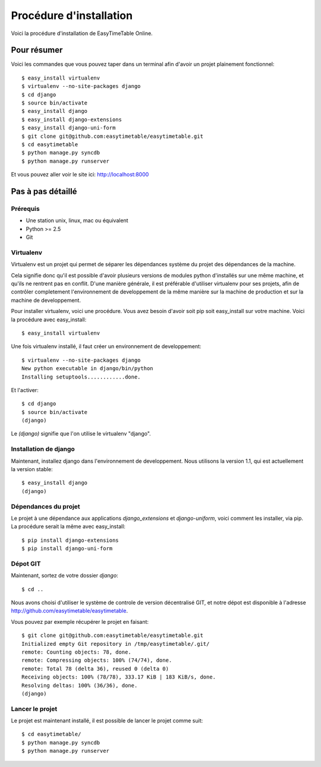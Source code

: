 Procédure d'installation
#########################

Voici la procédure d'installation de EasyTimeTable Online.

Pour résumer
~~~~~~~~~~~~

Voici les commandes que vous pouvez taper dans un terminal afin d'avoir un 
projet plainement fonctionnel::

    $ easy_install virtualenv
    $ virtualenv --no-site-packages django
    $ cd django
    $ source bin/activate
    $ easy_install django
    $ easy_install django-extensions
    $ easy_install django-uni-form
    $ git clone git@github.com:easytimetable/easytimetable.git
    $ cd easytimetable
    $ python manage.py syncdb
    $ python manage.py runserver

Et vous pouvez aller voir le site ici: http://localhost:8000

Pas à pas détaillé
~~~~~~~~~~~~~~~~~~~

Prérequis
==========

* Une station unix, linux, mac ou équivalent
* Python >= 2.5
* Git 

Virtualenv
==========

Virtualenv est un projet qui permet de séparer les dépendances système du projet
des dépendances de la machine.

Cela signifie donc qu'il est possible d'avoir plusieurs versions de modules
python d'installés sur une même machine, et qu'ils ne rentrent pas en conflit.
D'une manière générale, il est préférable d'utiliser virtualenv pour ses
projets, afin de contrôler completement l'environnement de developpement de la
même manière sur la machine de production et sur la machine de developpement.

Pour installer virtualenv, voici une procédure. Vous avez besoin d'avoir soit
pip soit easy_install sur votre machine. Voici la procédure avec easy_install::

    $ easy_install virtualenv

Une fois virtualenv installé, il faut créer un environnement de developpement::

    $ virtualenv --no-site-packages django
    New python executable in django/bin/python
    Installing setuptools............done.

Et l'activer::

    $ cd django
    $ source bin/activate
    (django)

Le `(django)` signifie que l'on utilise le virtualenv "django".

Installation de django
======================

Maintenant, installez django dans l'environnement de developpement. Nous
utilisons la version 1.1, qui est actuellement la version stable::

    $ easy_install django
    (django)

Dépendances du projet
=====================

Le projet à une dépendance aux applications `django_extensions` et `django-uniform`, voici comment les 
installer, via pip. La procédure serait la même avec easy_install::

    $ pip install django-extensions
    $ pip install django-uni-form

Dépot GIT
==========

Maintenant, sortez de votre dossier `django`::

    $ cd ..

Nous avons choisi d'utiliser le système de controle de version décentralisé GIT,
et notre dépot est disponible à l'adresse http://github.com/easytimetable/easytimetable.

Vous pouvez par exemple récupérer le projet en faisant::

    $ git clone git@github.com:easytimetable/easytimetable.git
    Initialized empty Git repository in /tmp/easytimetable/.git/
    remote: Counting objects: 78, done.
    remote: Compressing objects: 100% (74/74), done.
    remote: Total 78 (delta 36), reused 0 (delta 0)
    Receiving objects: 100% (78/78), 333.17 KiB | 183 KiB/s, done.
    Resolving deltas: 100% (36/36), done.
    (django)


   
Lancer le projet
================
 
Le projet est maintenant installé, il est possible de lancer le projet comme suit::

    $ cd easytimetable/
    $ python manage.py syncdb
    $ python manage.py runserver 
